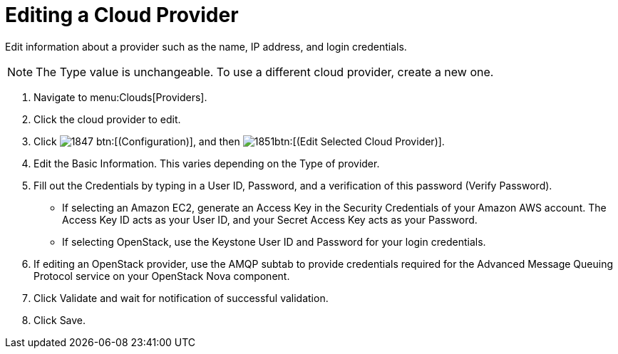= Editing a Cloud Provider

Edit information about a provider such as the name, IP address, and login credentials. 

NOTE: The [label]#Type# value is unchangeable.
To use a different cloud provider, create a new one. 

. Navigate to menu:Clouds[Providers]. 
. Click the cloud provider to edit. 
. Click  image:images/1847.png[] btn:[(Configuration)], and then  image:images/1851.png[]btn:[(Edit Selected Cloud Provider)]. 
. Edit the [label]#Basic Information#.
  This varies depending on the [label]#Type# of provider. 
. Fill out the [label]#Credentials# by typing in a [label]#User ID#, [label]#Password#, and a verification of this password ([label]#Verify Password#). 
+
* If selecting an [label]#Amazon EC2#, generate an [label]#Access Key# in the [label]#Security Credentials# of your Amazon AWS account.
  The [label]#Access Key ID# acts as your [label]#User ID#, and your [label]#Secret Access Key# acts as your [label]#Password#. 
* If selecting [label]#OpenStack#, use the Keystone User ID and Password for your login credentials. 

. If editing an OpenStack provider, use the [label]#AMQP# subtab to provide credentials required for the Advanced Message Queuing Protocol service on your OpenStack Nova component. 
. Click [label]#Validate# and wait for notification of successful validation. 
. Click [label]#Save#. 
